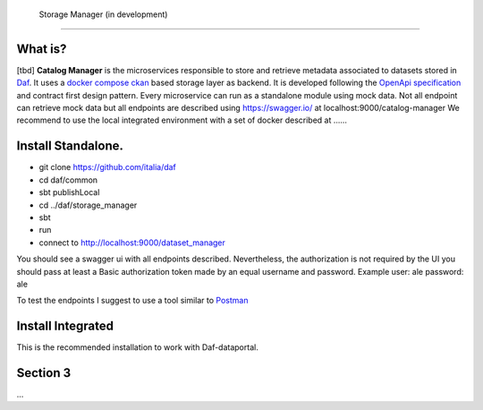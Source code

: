  Storage Manager (in development)
============================================================


What is?
----------
[tbd]
**Catalog Manager** is the microservices responsible to store and retrieve metadata associated to datasets stored in  `Daf <https://github.com/italia/daf/>`__. 
It uses a `docker compose ckan  <https://github.com/lorenzoeusepi77/ckanlast>`_ based storage layer as backend. It is developed following the `OpenApi specification <https://github.com/OAI/OpenAPI-Specification>`_ 
and  contract first design pattern. Every microservice can run as a standalone module using mock data. Not all endpoint can retrieve mock data but all endpoints are described using https://swagger.io/ at localhost:9000/catalog-manager
We recommend to use the local integrated environment with a set of docker described at ......

Install Standalone.
--------------------
- git clone https://github.com/italia/daf
- cd daf/common
- sbt publishLocal
- cd ../daf/storage_manager
- sbt 
- run
- connect to http://localhost:9000/dataset_manager 

You should see a swagger ui with all endpoints described. Nevertheless, the authorization is not required by the UI you should pass at least a Basic authorization token made by an equal username and password. Example user: ale password: ale 

To test the endpoints I suggest to use a tool similar to `Postman <https://www.getpostman.com/>`_


Install Integrated
-------------------

This is the recommended installation to work with Daf-dataportal. 


Section 3
----------

...
